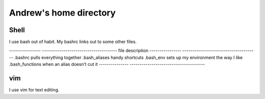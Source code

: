 Andrew's home directory
=======================

Shell
-----

I use bash out of habit. My bashrc links out to some other files.

----------------  --------------------------------------
file              description
----------------  --------------------------------------
.bashrc           pulls everything together
.bash_aliases     handy shortcuts
.bash_env         sets up my environment the way I like
.bash_functions   when an alias doesn't cut it
---------------   --------------------------------------

vim
---

I use vim for text editing.
